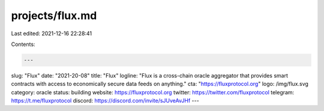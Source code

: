 projects/flux.md
================

Last edited: 2021-12-16 22:28:41

Contents:

.. code-block:: md

    ---
slug: "Flux"
date: "2021-20-08"
title: "Flux"
logline: "Flux is a cross-chain oracle aggregator that provides smart contracts with access to economically secure data feeds on anything."
cta: "https://fluxprotocol.org"
logo: /img/flux.svg
category: oracle
status: building
website: https://fluxprotocol.org
twitter: https://twitter.com/fluxprotocol
telegram: https://t.me/fluxprotocol
discord: https://discord.com/invite/sJUveAvJHf
---



